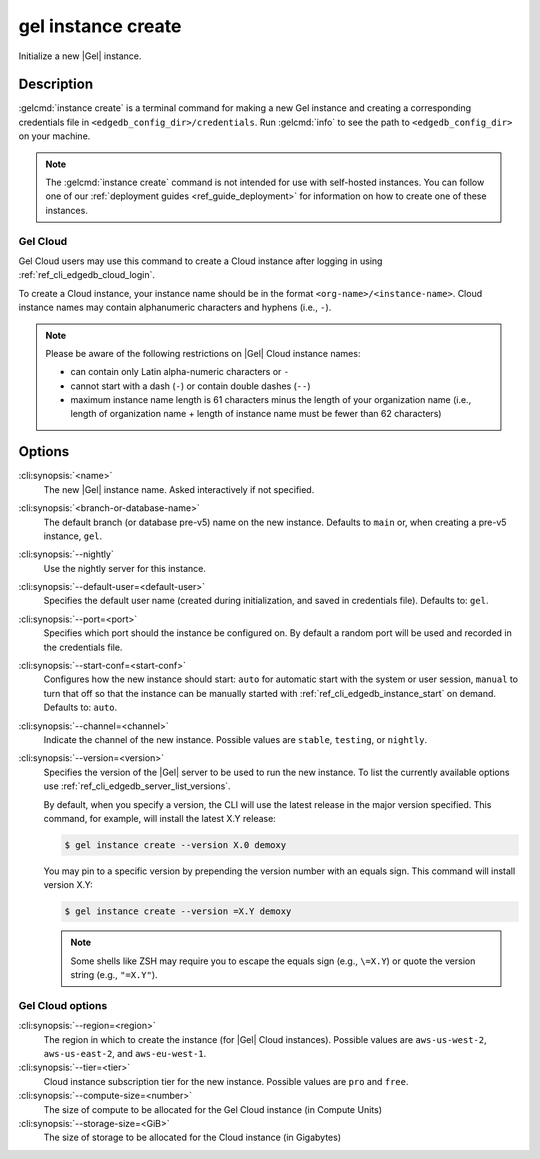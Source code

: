 .. _ref_cli_edgedb_instance_create:


===================
gel instance create
===================

Initialize a new |Gel| instance.

.. cli:synopsis::

     gel instance create [<options>] [<name>] [<default-branch-or-database>]


Description
===========

:gelcmd:`instance create` is a terminal command for making a new Gel
instance and creating a corresponding credentials file in
``<edgedb_config_dir>/credentials``. Run :gelcmd:`info` to see the path to
``<edgedb_config_dir>`` on your machine.

.. note::

    The :gelcmd:`instance create` command is not intended for use with
    self-hosted instances. You can follow one of our :ref:`deployment guides
    <ref_guide_deployment>` for information on how to create one of these
    instances.


Gel Cloud
---------

Gel Cloud users may use this command to create a Cloud instance after
logging in using :ref:`ref_cli_edgedb_cloud_login`.

To create a Cloud instance, your instance name should be in the format
``<org-name>/<instance-name>``. Cloud instance names may contain alphanumeric
characters and hyphens (i.e., ``-``).

.. note::

    Please be aware of the following restrictions on |Gel| Cloud instance
    names:

    * can contain only Latin alpha-numeric characters or ``-``
    * cannot start with a dash (``-``) or contain double dashes (``--``)
    * maximum instance name length is 61 characters minus the length of your
      organization name (i.e., length of organization name + length of instance
      name must be fewer than 62 characters)


Options
=======

:cli:synopsis:`<name>`
    The new |Gel| instance name. Asked interactively if not specified.

:cli:synopsis:`<branch-or-database-name>`
    The default branch (or database pre-v5) name on the new instance. Defaults
    to ``main`` or, when creating a pre-v5 instance, ``gel``.

:cli:synopsis:`--nightly`
    Use the nightly server for this instance.

:cli:synopsis:`--default-user=<default-user>`
    Specifies the default user name (created during initialization,
    and saved in credentials file). Defaults to: ``gel``.

:cli:synopsis:`--port=<port>`
    Specifies which port should the instance be configured on. By
    default a random port will be used and recorded in the credentials
    file.

:cli:synopsis:`--start-conf=<start-conf>`
    Configures how the new instance should start: ``auto`` for
    automatic start with the system or user session, ``manual`` to
    turn that off so that the instance can be manually started with
    :ref:`ref_cli_edgedb_instance_start` on demand. Defaults to:
    ``auto``.

:cli:synopsis:`--channel=<channel>`
    Indicate the channel of the new instance. Possible values are ``stable``,
    ``testing``, or ``nightly``.

:cli:synopsis:`--version=<version>`
    Specifies the version of the |Gel| server to be used to run the
    new instance. To list the currently available options use
    :ref:`ref_cli_edgedb_server_list_versions`.

    By default, when you specify a version, the CLI will use the latest release
    in the major version specified. This command, for example, will install the
    latest X.Y release:

    .. code-block:: bash

        $ gel instance create --version X.0 demoxy

    You may pin to a specific version by prepending the version number with an
    equals sign. This command will install version X.Y:

    .. code-block:: bash

        $ gel instance create --version =X.Y demoxy

    .. note::

        Some shells like ZSH may require you to escape the equals sign (e.g.,
        ``\=X.Y``) or quote the version string (e.g., ``"=X.Y"``).

Gel Cloud options
-----------------

:cli:synopsis:`--region=<region>`
    The region in which to create the instance (for |Gel| Cloud instances).
    Possible values are ``aws-us-west-2``, ``aws-us-east-2``, and
    ``aws-eu-west-1``.

:cli:synopsis:`--tier=<tier>`
    Cloud instance subscription tier for the new instance. Possible values are
    ``pro`` and ``free``.

:cli:synopsis:`--compute-size=<number>`
    The size of compute to be allocated for the Gel Cloud instance (in
    Compute Units)

:cli:synopsis:`--storage-size=<GiB>`
    The size of storage to be allocated for the Cloud instance (in Gigabytes)
